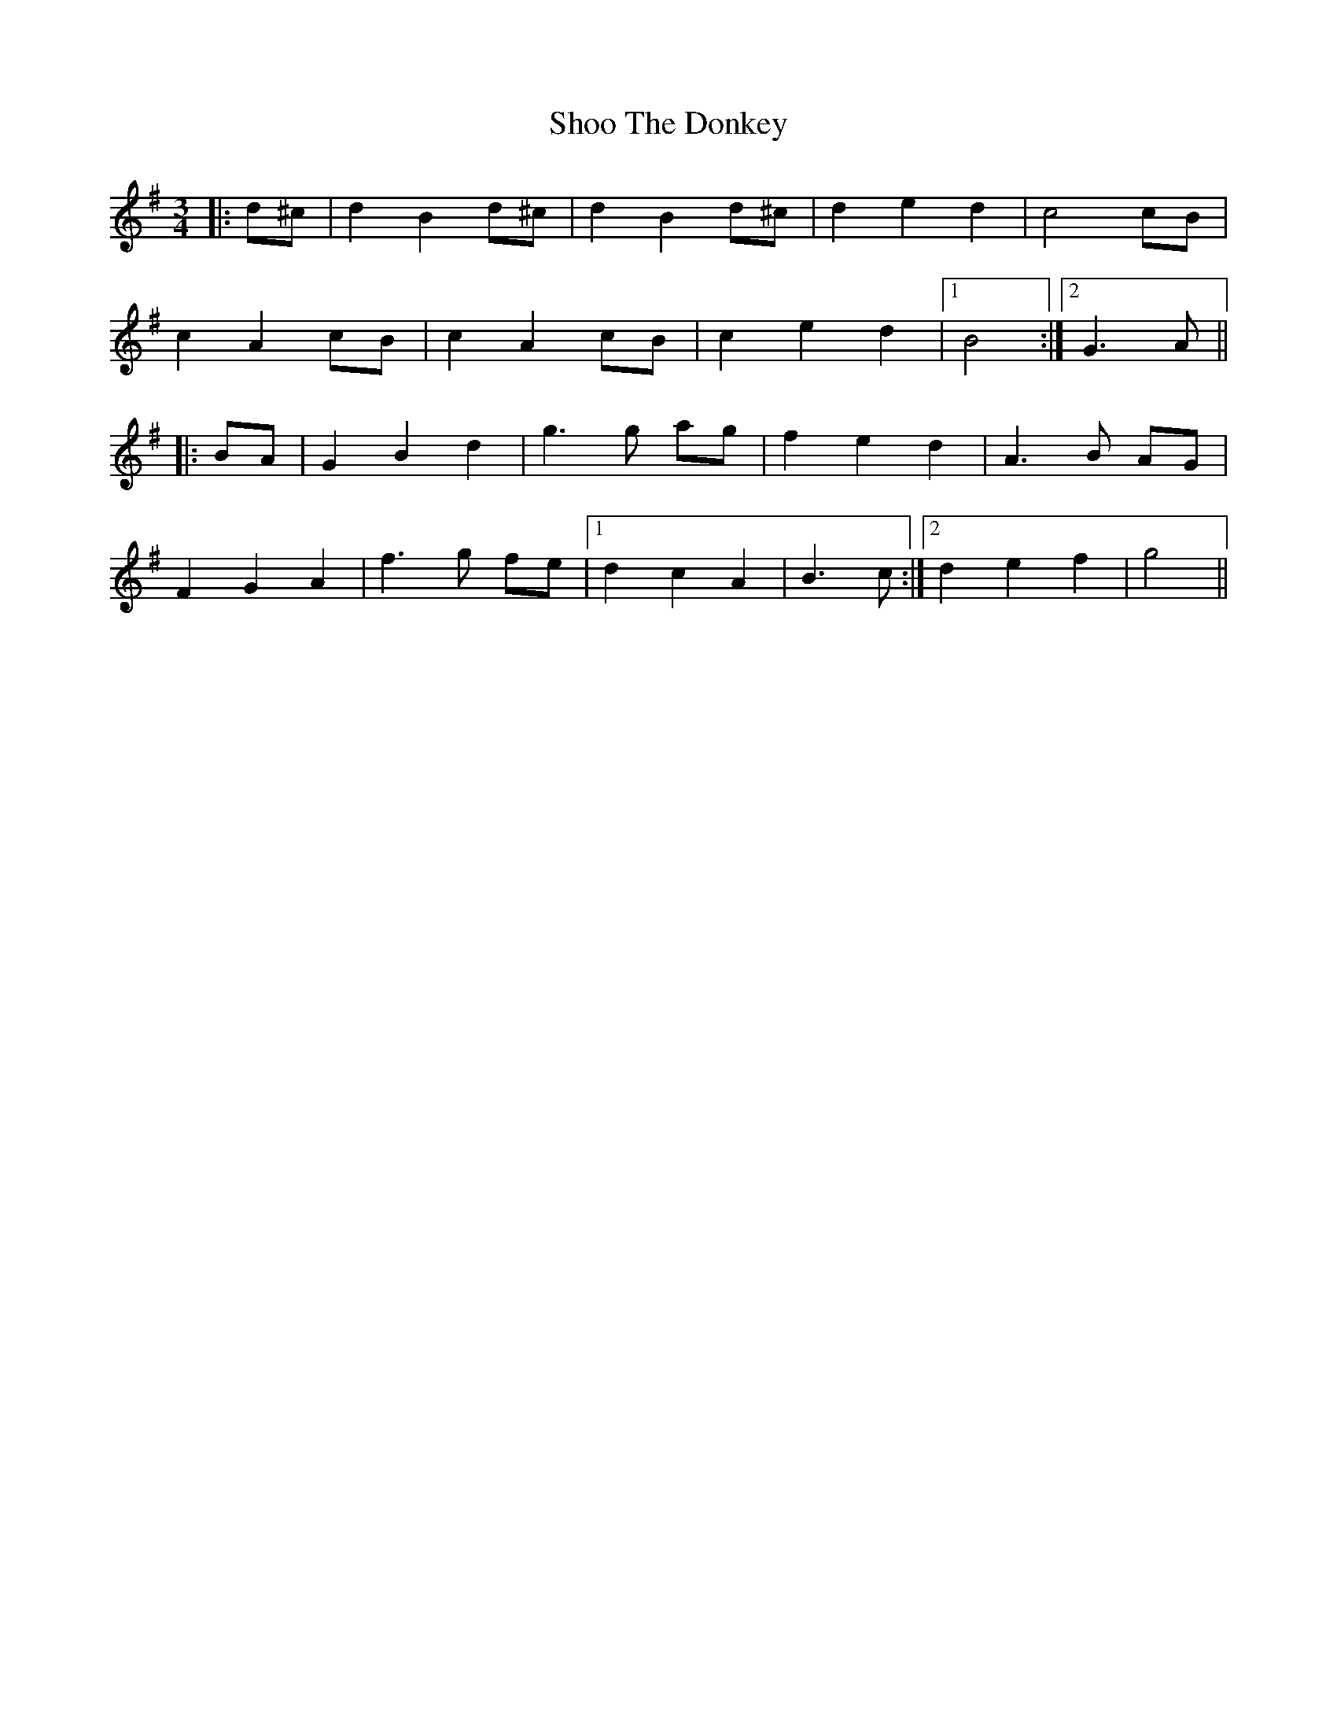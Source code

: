 X: 36904
T: Shoo The Donkey
R: mazurka
M: 3/4
K: Gmajor
|:d^c|d2 B2 d^c|d2 B2 d^c|d2 e2 d2|c4 cB|
c2 A2 cB|c2 A2 cB|c2 e2 d2|1 B4:|2 G3 A||
|:BA|G2 B2 d2|g3 g ag|f2 e2 d2|A3 B AG|
F2 G2 A2|f3 g fe|1 d2 c2 A2|B3 c:|2 d2 e2 f2|g4||

